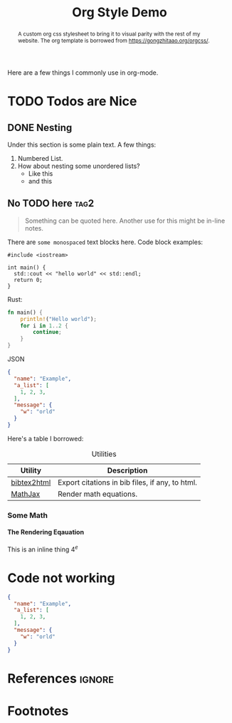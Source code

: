 #+TITLE: Org Style Demo
#+OPTIONS: toc:nil num:3 H:4 ^:nil pri:t
#+HTML_HEAD: <link rel="stylesheet" type="text/css" href="/org.css"/>

#+BEGIN_abstract
A custom org css stylesheet to bring it to visual parity with the rest of my
website. The org template is borrowed from [[https://gongzhitaao.org/orgcss/]].
#+END_abstract

# now prints out the previously disabled (toc:nil) table of contents.
#+TOC: headlines 2

Here are a few things I commonly use in org-mode.

* TODO Todos are Nice
** DONE Nesting
Under this section is some plain text. A few things:
1. Numbered List.
2. How about nesting some unordered lists?
   - Like this
   - and this
** No TODO here :tag2:
#+begin_quote
Something can be quoted here. Another use for this might be in-line notes.
#+end_quote

There are ~some monospaced~ text blocks here. Code block examples:
#+BEGIN_SRC c++
#include <iostream>

int main() {
  std::cout << "hello world" << std::endl;
  return 0;
}
#+END_SRC

Rust:
#+begin_src rust
fn main() {
    println!("Hello world");
    for i in 1..2 {
        continue;
    }
}
#+end_src

JSON
#+begin_src json
{
  "name": "Example",
  "a_list": [
    1, 2, 3,
  ],
  "message": {
    "w": "orld"
  }
}
#+end_src

Here's a table I borrowed:

#+CAPTION: Utilities
#+NAME: tab:util
| Utility     | Description                                     |
|-------------+-------------------------------------------------|
| [[https://www.lri.fr/~filliatr/bibtex2html/][bibtex2html]] | Export citations in bib files, if any, to html. |
| [[https://www.mathjax.org/][MathJax]]     | Render math equations.                          |

*** Some Math
**** The Rendering Eqauation
\begin{align*}
L_o(x_i) = L_i(x_i) + L_e()
\end{align*}

This is an inline thing $4^e$

# note the ignore tag
* Code not working
#+begin_src json
{
  "name": "Example",
  "a_list": [
    1, 2, 3,
  ],
  "message": {
    "w": "orld"
  }
}
#+end_src


* References :ignore:

# prints out bibliograph, if any, with bibtex2html.  The first parameter is the
# bibliograph file name without .bib extension, the second is the reference
# style.  The rest parameters are parsed to `bibtex2html'.  Refer to the
# ox-bibtex document for further information.

#+BIBLIOGRAPHY: ref plain limit:t option:-nokeywords

# This is an automatically generated section if you use footnote.
* Footnotes
